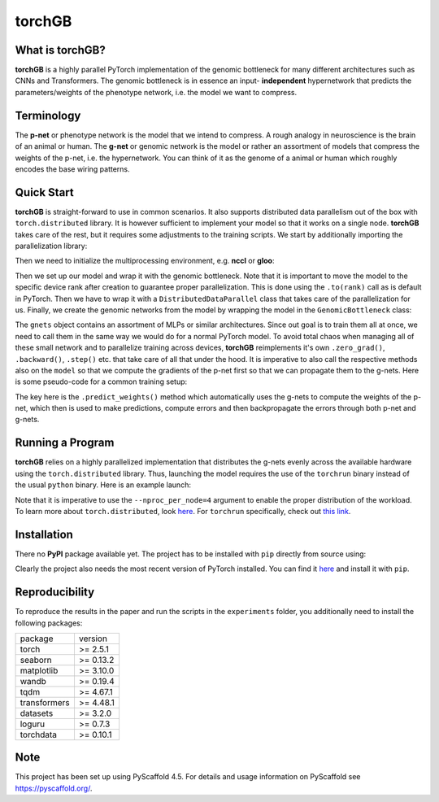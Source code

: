 .. These are examples of badges you might want to add to your README:
   please update the URLs accordingly
    .. image:: https://img.shields.io/pypi/v/torchGB.svg
        :alt: PyPI-Server
        :target: https://pypi.org/project/torchGB/
    .. image:: https://pepy.tech/badge/torchGB/month
        :alt: Monthly Downloads
        :target: https://pepy.tech/project/torchGB


=======
torchGB
=======

.. image:: https://readthedocs.org/projects/torchGB/badge/?version=latest
    :alt: ReadTheDocs
    :target: https://torchGB.readthedocs.io/en/latest

.. image:: https://img.shields.io/badge/-PyScaffold-005CA0?logo=pyscaffold
    :alt: Project generated with PyScaffold
    :target: https://pyscaffold.org/


What is **torchGB**?
====================

**torchGB** is a highly parallel PyTorch implementation of the genomic bottleneck
for many different architectures such as CNNs and Transformers. The genomic 
bottleneck is in essence an input- **independent** hypernetwork that predicts the
parameters/weights of the phenotype network, i.e. the model we want to compress.


Terminology
===========
The **p-net** or phenotype network is the model that we intend to compress. A
rough analogy in neuroscience is the brain of an animal or human. The **g-net**
or genomic network is the model or rather an assortment of models that compress
the weights of the p-net, i.e. the hypernetwork. You can think of it as the 
genome of a animal or human which roughly encodes the base wiring patterns.


Quick Start
===========
**torchGB** is straight-forward to use in common scenarios. It also supports 
distributed data parallelism out of the box with ``torch.distributed`` library.
It is however sufficient to implement your model so that it works on a single 
node. **torchGB** takes care of the rest, but it requires some adjustments to the
training scripts. We start by additionally importing the parallelization library:

..  code-block:: python
    :caption: Required imports

    import torch.distributed as dist
    from torch.nn.parallel import DistributedDataParallel as DDP
    from torchGB import GenomicBottleneck


Then we need to initialize the multiprocessing environment, e.g. **nccl** or **gloo**:

..  code-block:: python
    :caption: Setting up the multiprocessing

    dist.init_process_group(backend="nccl")
    rank = dist.get_rank()
    world_size = dist.get_world_size()


Then we set up our model and wrap it with the genomic bottleneck.
Note that it is important to move the model to the
specific device rank after creation to guarantee proper parallelization. This is
done using the ``.to(rank)`` call as is default in PyTorch. Then we have to wrap
it with a ``DistributedDataParallel`` class that takes care of the parallelization
for us. Finally, we create the genomic networks from the model by wrapping the
model in the ``GenomicBottleneck`` class:

..  code-block:: python
    :caption: Wrapping the model in a genomic bottleneck

    model = GPT(**experiment_config["model"]).to(rank)
    model = DDP(model, device_ids=[rank], output_device=rank)
    gnets = GenomicBottleneck(model, num_batches, **experiment_config["gnets"])


The ``gnets`` object contains an assortment of MLPs or similar architectures.
Since out goal is to train them all at once, we need to call them in the same way
we would do for a normal PyTorch model. To avoid total chaos when managing all
of these small network and to parallelize training across devices, **torchGB**
reimplements it's own ``.zero_grad()``, ``.backward()``, ``.step()`` etc. that
take care of all that under the hood. It is imperative to also call the respective
methods also on the ``model`` so that we compute the gradients of the p-net first
so that we can propagate them to the g-nets. Here is some pseudo-code for a common
training setup:

..  code-block:: python
    :caption: Common training setup 

    #...
    for data, labels in data_loader:
        model.train()
        data = data.to(rank) # Important so that the data is moved to the correct device
        labels = labels.to(rank)
        
        # Zeroing out the gradients in the p-net and g-net optimizers
        optimizer.zero_grad()
        gnets.zero_grad()
        gnets.predict_weights() # implicitly updates the model weights with g-nets!

        output = model(data)
        loss = criterion(output, labels)

        # Backpropagate the error through the p-net and then through the g-nets
        loss.backward()
        gnets.backward()
        
        # Do a gradient-descent step with the p-nets and then the g-nets
        optimizer.step()
        gnets.step()
    # ...


The key here is the ``.predict_weights()`` method which automatically uses the 
g-nets to compute the weights of the p-net, which then is used to make predictions,
compute errors and then backpropagate the errors through both p-net and g-nets.


Running a Program
=================
**torchGB** relies on a highly parallelized implementation that distributes the
g-nets evenly across the available hardware using the ``torch.distributed`` 
library. Thus, launching the model requires the use of the ``torchrun`` binary
instead of the usual ``python`` binary. Here is an example launch:

..  code-block:: bash
    :caption: Example run command with torchrun

    CUDA_VISIBLE_DEVICES=0,1,2,3 torchrun --nproc_per_node=4 train_llm_gnet_small.py \
    --gpus 1,2,3,4 --seed 42 --language en --batchsize 36 \
    --name test --no_commit --log_level DEBUG

Note that it is imperative to use the ``--nproc_per_node=4`` argument to enable
the proper distribution of the workload. To learn more about ``torch.distributed``,
look `here <https://pytorch.org/docs/stable/distributed.html>`_.
For ``torchrun`` specifically, check out `this link <https://pytorch.org/docs/stable/elastic/run.html>`_.


Installation
============

There no **PyPI** package available yet. The project has to be installed with
``pip`` directly from source using:

.. code-block:: python
    :caption: Installation of the package with pip directly from GitHub

    pip install git+https://github.com/jamielohoff/torchGB.git


Clearly the project also needs the most recent version of PyTorch installed. You
can find it `here <https://pytorch.org>`_ and install it with ``pip``. 


Reproducibility
===============
To reproduce the results in the paper and run the scripts in the ``experiments``
folder, you additionally need to install the following packages:

+-------------+---------+
|package      |version  |
+-------------+---------+
|torch        |>= 2.5.1 |
+-------------+---------+
|seaborn      |>= 0.13.2|
+-------------+---------+
|matplotlib   |>= 3.10.0|
+-------------+---------+
|wandb        |>= 0.19.4|
+-------------+---------+
|tqdm         |>= 4.67.1|
+-------------+---------+
|transformers |>= 4.48.1|
+-------------+---------+
|datasets     |>= 3.2.0 |
+-------------+---------+
|loguru       |>= 0.7.3 |
+-------------+---------+
|torchdata    |>= 0.10.1|
+-------------+---------+

.. _pyscaffold-notes:

Note
====

This project has been set up using PyScaffold 4.5. For details and usage
information on PyScaffold see https://pyscaffold.org/.

